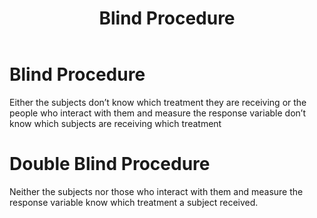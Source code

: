 :PROPERTIES:
:ID:       b66236ee-9c88-4b72-b660-12fd2921cfd5
:ANKI_DECK: Main
:END:
#+title: Blind Procedure
#+filetags: :Statistics:Psychology:

* Blind Procedure
:PROPERTIES:
:ANKI_NOTE_TYPE: Basic (and reversed card)
:ANKI_NOTE_ID: 1730216148335
:END:
Either the subjects don’t know which treatment they are receiving or the people who interact with them and measure the response variable don’t know which subjects are receiving which treatment
* Double Blind Procedure
:PROPERTIES:
:ID:       b88d3d9c-0a9b-49cf-a84f-2a3f69f268a1
:ANKI_NOTE_TYPE: Basic (and reversed card)
:ANKI_NOTE_ID: 1730216148486
:END:
Neither the subjects nor those who interact with them and measure the response variable know which treatment a subject received.
